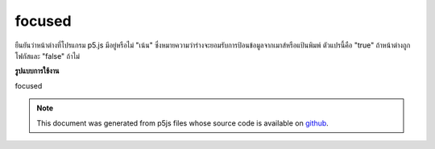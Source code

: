 .. raw:: html

	<script src="https://sketch.netpie.io/widget/p5-widget.js"></script>

focused
=========

ยืนยันว่าหน้าต่างที่โปรแกรม p5.js มีอยู่หรือไม่ "เน้น" ซึ่งหมายความว่าร่างจะยอมรับการป้อนข้อมูลจากเมาส์หรือแป้นพิมพ์ ตัวแปรนี้คือ "true" ถ้าหน้าต่างถูกโฟกัสและ "false" ถ้าไม่

.. Confirms if the window a p5.js program is in is "focused," meaning that
.. the sketch will accept mouse or keyboard input. This variable is
.. "true" if the window is focused and "false" if not.

**รูปแบบการใช้งาน**

focused

.. raw:: html

	<script type="text/p5" data-autoplay data-hide-sourcecode>
	// To demonstrate, put two windows side by side.
	// Click on the window that the p5 sketch isn't in!
	function draw() {
	  background(200);
	  noStroke();
	  fill(0, 200, 0);
	  ellipse(25, 25, 50, 50);
	
	  if (!focused) {  // or "if (focused === false)"
	    stroke(200,0,0);
	    line(0, 0, 100, 100);
	    line(100, 0, 0, 100);
	  }
	}

	</script>

	<br><br>

.. note:: This document was generated from p5js files whose source code is available on `github <https://github.com/processing/p5.js>`_.
